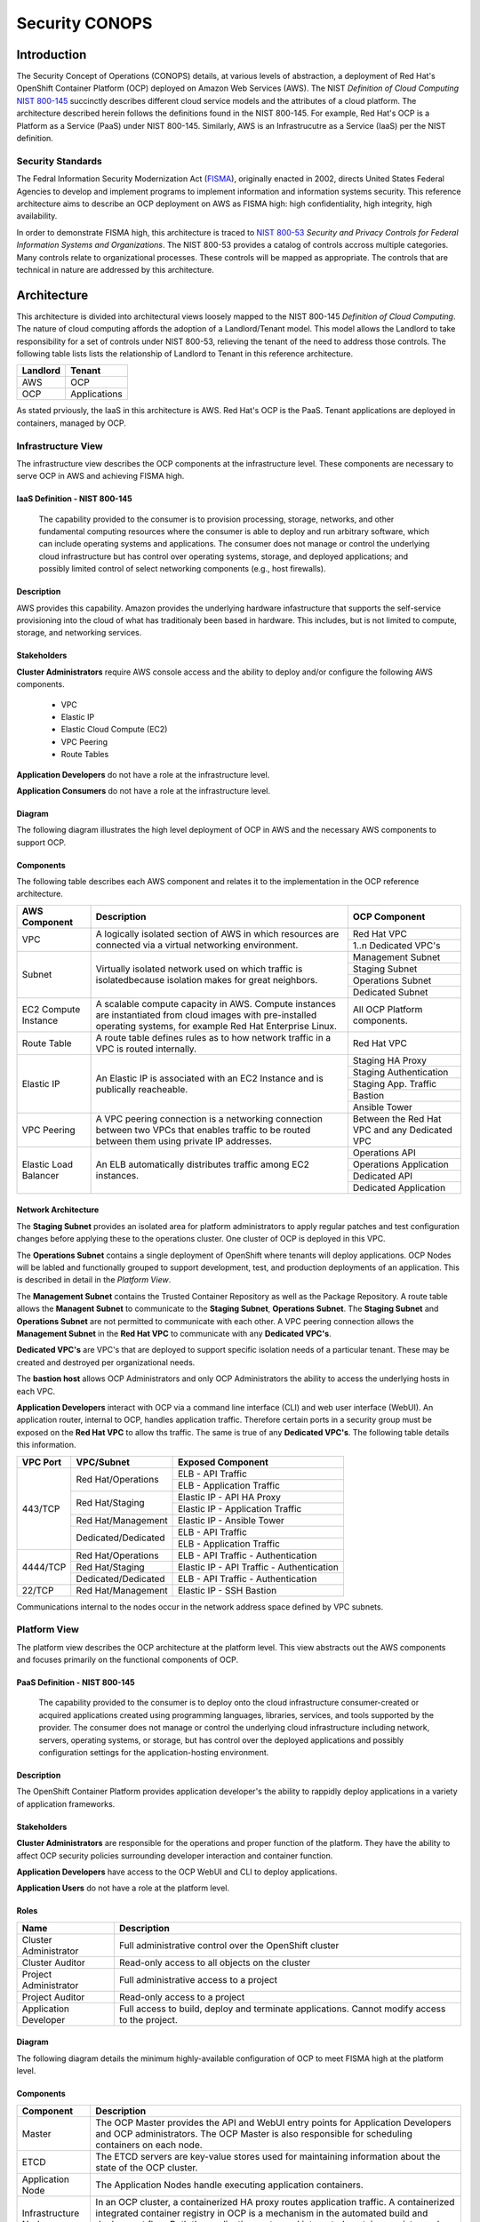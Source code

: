 .. _sec_conops:

***************
Security CONOPS
***************

Introduction
============
The Security Concept of Operations (CONOPS) details, at various levels of abstraction, a
deployment of Red Hat's OpenShift Container Platform (OCP) deployed on Amazon Web Services (AWS).  The NIST *Definition of Cloud Computing* `NIST 800-145`_ succinctly describes different cloud service models and the attributes of a cloud platform.  The architecture described herein follows the definitions found in the NIST 800-145.  For example, Red Hat's OCP is a Platform as a Service (PaaS) under NIST 800-145.  Similarly, AWS is an Infrastrucutre as a Service (IaaS) per the NIST definition.

Security Standards
------------------
The Fedral Information Security Modernization Act (`FISMA`_), originally enacted in 2002, directs United States Federal Agencies to develop and implement programs to implement information and information systems security.  This reference architecture aims to describe an OCP deployment on AWS as FISMA high: high confidentiality, high integrity, high availability.

In order to demonstrate FISMA high, this architecture is traced to `NIST 800-53`_ *Security and Privacy Controls for Federal Information Systems and Organizations*.  The NIST 800-53 provides a catalog of controls accross multiple categories.  Many controls relate to organizational processes.  These controls will be mapped as appropriate.  The controls that are technical in nature are addressed by this architecture.

Architecture
============
This architecture is divided into architectural views loosely mapped to the NIST 800-145 *Definition of Cloud Computing*.  The nature of cloud computing affords the adoption of a Landlord/Tenant model.  This model allows the Landlord to take responsibility for a set of controls under NIST 800-53, relieving the tenant of the need to address those controls.  The following table lists lists the relationship of Landlord to Tenant in this reference architecture.

+--------------+---------------+
| Landlord     |        Tenant |
+==============+===============+
| AWS          |  OCP          |
+--------------+---------------+
| OCP          |  Applications |
+--------------+---------------+

As stated prviously, the IaaS in this architecture is AWS.  Red Hat's OCP is the PaaS.  Tenant applications are deployed in containers, managed by OCP.

Infrastructure View
-------------------
The infrastructure view describes the OCP components at the infrastructure level.  These components are necessary to serve OCP in AWS and achieving FISMA high.

IaaS Definition - NIST 800-145
~~~~~~~~~~~~~~~~~~~~~~~~~~~~~~
  The capability provided to the consumer is to provision processing, storage, networks, and other fundamental computing resources where the consumer is able to deploy and run arbitrary software, which can include operating systems and applications. The consumer does not manage or control the underlying cloud infrastructure but has control over operating systems, storage, and deployed applications; and possibly limited control of select networking components (e.g., host firewalls).

Description
~~~~~~~~~~~
AWS provides this capability.  Amazon provides the underlying hardware infastructure that supports the self-service provisioning into the cloud of what has traditionaly been based in hardware.  This includes, but is not limited to compute, storage, and networking services.

Stakeholders
~~~~~~~~~~~~
**Cluster Administrators** require AWS console access and the ability to deploy and/or configure the following AWS components.

 - VPC
 - Elastic IP
 - Elastic Cloud Compute (EC2)
 - VPC Peering
 - Route Tables

**Application Developers** do not have a role at the infrastructure level.

**Application Consumers** do not have a role at the infrastructure level.

Diagram
~~~~~~~
The following diagram illustrates the high level deployment of OCP in AWS and the necessary AWS components to support OCP.
|Infrastructure View|

Components
~~~~~~~~~~
The following table describes each AWS component and relates it to the implementation in the OCP reference architecture.

+---------------+---------------------------------------------------------+------------------------+
| AWS Component | Description                                             |  OCP Component         |
+===============+=========================================================+========================+
| VPC           | A logically isolated section of AWS in which resources  | Red Hat VPC            |
|               | are connected via a virtual networking environment.     +------------------------+
|               |                                                         | 1..n Dedicated VPC's   |
+---------------+---------------------------------------------------------+------------------------+
| Subnet        | Virtually isolated network used on which traffic        | Management Subnet      |
|               | is isolatedbecause isolation makes for great neighbors. +------------------------+
|               |                                                         | Staging Subnet         |
|               |                                                         +------------------------+
|               |                                                         | Operations Subnet      |
|               |                                                         +------------------------+
|               |                                                         | Dedicated Subnet       |
+---------------+---------------------------------------------------------+------------------------+
| EC2 Compute   | A scalable compute capacity in AWS.  Compute instances  | All OCP Platform       |
| Instance      | are instantiated from cloud images with pre-installed   | components.            |
|               | operating systems, for example Red Hat Enterprise Linux.|                        |
+---------------+---------------------------------------------------------+------------------------+
| Route Table   | A route table defines rules as to how network traffic   | Red Hat VPC            |
|               | in a VPC is routed internally.                          |                        |
+---------------+---------------------------------------------------------+------------------------+
| Elastic IP    | An Elastic IP is associated with an EC2 Instance and is | Staging HA Proxy       |
|               | publically reacheable.                                  +------------------------+
|               |                                                         | Staging Authentication |
|               |                                                         +------------------------+
|               |                                                         | Staging App. Traffic   |
|               |                                                         +------------------------+
|               |                                                         | Bastion                |
|               |                                                         +------------------------+
|               |                                                         | Ansible Tower          |
+---------------+---------------------------------------------------------+------------------------+
| VPC Peering   | A VPC peering connection is a networking connection     | Between the Red Hat    |
|               | between two VPCs that enables traffic to be routed      | VPC and any Dedicated  |
|               | between them using private IP addresses.                | VPC                    |
+---------------+---------------------------------------------------------+------------------------+
| Elastic Load  | An ELB automatically distributes traffic among EC2      | Operations API         |
| Balancer      | instances.                                              +------------------------+
|               |                                                         | Operations Application |
|               |                                                         +------------------------+
|               |                                                         | Dedicated API          |
|               |                                                         +------------------------+
|               |                                                         | Dedicated Application  |
+---------------+---------------------------------------------------------+------------------------+

Network Architecture
~~~~~~~~~~~~~~~~~~~~
The **Staging Subnet** provides an isolated area for platform administrators to apply regular patches and test configuration changes before applying these to the operations cluster.  One cluster of OCP is deployed in this VPC.

The **Operations Subnet** contains a single deployment of OpenShift where tenants will deploy applications.  OCP Nodes will be labled and functionally grouped to support development, test, and production deployments of an application.  This is described in detail in the *Platform View*.

The **Management Subnet** contains the Trusted Container Repository as well as the Package Repository.  A route table allows the **Managent Subnet** to communicate to the **Staging Subnet**, **Operations Subnet**.  The **Staging Subnet** and **Operations Subnet** are not permitted to communicate with each other. A VPC peering connection allows the **Management Subnet** in the **Red Hat VPC** to communicate with any **Dedicated VPC's**.

**Dedicated VPC's** are VPC's that are deployed to support specific isolation needs of a particular tenant.  These may be created and destroyed per organizational needs.

The **bastion host** allows OCP Administrators and only OCP Administrators the ability to access the underlying hosts in each VPC.

**Application Developers** interact with OCP via a command line interface (CLI) and web user interface (WebUI).  An application router, internal to OCP, handles application traffic.  Therefore certain ports in a security group must be exposed on the **Red Hat VPC** to allow ths traffic.  The same is true of any **Dedicated VPC's**.  The following table details this information.

+----------+---------------------+-------------------------------------------+
| VPC Port | VPC/Subnet          | Exposed Component                         |
+==========+=====================+===========================================+
| 443/TCP  | Red Hat/Operations  | ELB - API Traffic                         |
+          +                     +-------------------------------------------+
|          |                     | ELB - Application Traffic                 |
+          +---------------------+-------------------------------------------+
|          | Red Hat/Staging     | Elastic IP - API HA Proxy                 |
+          +                     +-------------------------------------------+
|          |                     | Elastic IP - Application Traffic          |
+          +---------------------+-------------------------------------------+
|          | Red Hat/Management  | Elastic IP - Ansible Tower                |
+          +---------------------+-------------------------------------------+
|          | Dedicated/Dedicated | ELB - API Traffic                         |
+          +                     +-------------------------------------------+
|          |                     | ELB - Application Traffic                 |
+----------+---------------------+-------------------------------------------+
| 4444/TCP | Red Hat/Operations  | ELB - API Traffic - Authentication        |
+          +---------------------+-------------------------------------------+
|          | Red Hat/Staging     | Elastic IP - API Traffic - Authentication |
+          +---------------------+-------------------------------------------+
|          | Dedicated/Dedicated | ELB - API Traffic - Authentication        |
+----------+---------------------+-------------------------------------------+
| 22/TCP   | Red Hat/Management  | Elastic IP - SSH Bastion                  |
+----------+---------------------+-------------------------------------------+

Communications internal to the nodes occur in the network address space defined by VPC subnets.

Platform View
-------------
The platform view describes the OCP architecture at the platform level.  This view abstracts out the AWS components and focuses primarily on the functional components of OCP.

PaaS Definition - NIST 800-145
~~~~~~~~~~~~~~~~~~~~~~~~~~~~~~
  The capability provided to the consumer is to deploy onto the cloud infrastructure consumer-created or acquired applications created using programming languages, libraries, services, and tools supported by the provider.  The consumer does not manage or control the underlying cloud infrastructure including network, servers, operating systems, or storage, but has control over the deployed applications and possibly configuration settings for the application-hosting environment.

Description
~~~~~~~~~~~
The OpenShift Container Platform provides application developer's the ability to rappidly deploy applications in a variety of application frameworks.

Stakeholders
~~~~~~~~~~~~
**Cluster Administrators** are responsible for the operations and proper function of the platform.  They have the ability to affect OCP security policies surrounding developer interaction and container function.

**Application Developers** have access to the OCP WebUI and CLI to deploy applications.

**Application Users** do not have a role at the platform level.

Roles
~~~~~
+----------------------+----------------------------------------------------------+
|Name                  | Description                                              |
+======================+==========================================================+
|Cluster Administrator | Full administrative control over the OpenShift cluster   |
+----------------------+----------------------------------------------------------+
|Cluster Auditor       | Read-only access to all objects on the cluster           |
+----------------------+----------------------------------------------------------+
|Project Administrator | Full administrative access to a project                  |
+----------------------+----------------------------------------------------------+
|Project Auditor       | Read-only access to a project                            |
+----------------------+----------------------------------------------------------+
|Application Developer | Full access to build, deploy and terminate applications. |
|                      | Cannot modify access to the project.                     |
+----------------------+----------------------------------------------------------+

Diagram
~~~~~~~
The following diagram details the minimum highly-available configuration of OCP to meet FISMA high at the platform level.

|Platform View|

Components
~~~~~~~~~~
+---------------------+-------------------------------------------------------------------------------------------------------------------------------------------------------------------------------------------------------------------------------------------------------------------------------------------------------------------+
| Component           | Description                                                                                                                                                                                                                                                                                                       |
+=====================+===================================================================================================================================================================================================================================================================================================================+
| Master              | The OCP Master provides the API and WebUI entry points for Application Developers and OCP administrators. The OCP Master is also responsible for scheduling containers on each node.                                                                                                                              |
+---------------------+-------------------------------------------------------------------------------------------------------------------------------------------------------------------------------------------------------------------------------------------------------------------------------------------------------------------+
| ETCD                | The ETCD servers are key-value stores used for maintaining information about the state of the OCP cluster.                                                                                                                                                                                                        |
+---------------------+-------------------------------------------------------------------------------------------------------------------------------------------------------------------------------------------------------------------------------------------------------------------------------------------------------------------+
| Application Node    | The Application Nodes handle executing application containers.                                                                                                                                                                                                                                                    |
+---------------------+-------------------------------------------------------------------------------------------------------------------------------------------------------------------------------------------------------------------------------------------------------------------------------------------------------------------+
| Infrastructure Node | In an OCP cluster, a containerized HA proxy routes application traffic.  A containerized integrated container registry in OCP is a mechanism in the automated build and deployment flow.  Both the application router and integrated container registry and only these components run on the Infrastructure Node. |
+---------------------+-------------------------------------------------------------------------------------------------------------------------------------------------------------------------------------------------------------------------------------------------------------------------------------------------------------------+

Network Architecture
~~~~~~~~~~~~~~~~~~~~~
The network architecture in the platform view is broken into two parts.  The first is the internal networking from between the EC2 instances supporting the platorm.  The second is the software defined networking layer enabling multi-tenant deployment of container based applications.

The following diagram illustrates the internetworking of the platform components of OCP.

|Platform Network|

The following table describes the port information of the internal platform components.

+-----------------------------+------------------------------+-----------------+--------------------------------------------------------------------------------------------------------------------------------------------------------------------------------------------------------------------------------------------+
| From                        | To                           | Port            | Notes                                                                                                                                                                                                                                      |
+=============================+==============================+=================+============================================================================================================================================================================================================================================+
| Application Traffic ELB     | OCP Infrastructure Node      | 443/TCP         |                                                                                                                                                                                                                                            |
+-----------------------------+------------------------------+-----------------+--------------------------------------------------------------------------------------------------------------------------------------------------------------------------------------------------------------------------------------------+
| API Traffic ELB             | HA and Authentication Proxy  | 8443/TCP        |                                                                                                                                                                                                                                            |
+-----------------------------+------------------------------+-----------------+--------------------------------------------------------------------------------------------------------------------------------------------------------------------------------------------------------------------------------------------+
| HA and Authentication Proxy | OCP Master                   | 8443/TCP        |                                                                                                                                                                                                                                            |
+-----------------------------+------------------------------+-----------------+--------------------------------------------------------------------------------------------------------------------------------------------------------------------------------------------------------------------------------------------+
| OCP Master                  | OCP Master and Loop          | 8053/TCP        | Required for DNS resolution of clustered services.                                                                                                                                                                                         |
+-----------------------------+------------------------------+-----------------+--------------------------------------------------------------------------------------------------------------------------------------------------------------------------------------------------------------------------------------------+
| OCP Master                  | OCP Master and Loop          | 8053/UDP        | Required for DNS resolution of clustered services.                                                                                                                                                                                         |
+-----------------------------+------------------------------+-----------------+--------------------------------------------------------------------------------------------------------------------------------------------------------------------------------------------------------------------------------------------+
| OCP Master                  | OCP Master                   | 2379/TCP        | Used for standalone etcd (clustered) to accept changes in state.                                                                                                                                                                           |
+-----------------------------+------------------------------+-----------------+--------------------------------------------------------------------------------------------------------------------------------------------------------------------------------------------------------------------------------------------+
| OCP Master                  | OCP Master                   | 2380/TCP        | etcd requires this port be open between masters for leader election and peering connections when using standalone etcd (clustered).                                                                                                        |
+-----------------------------+------------------------------+-----------------+--------------------------------------------------------------------------------------------------------------------------------------------------------------------------------------------------------------------------------------------+
| OCP Master                  | OCP Node                     | 4789/UDP        | Required for SDN communication between pods on separate hosts.                                                                                                                                                                             |
+-----------------------------+------------------------------+-----------------+--------------------------------------------------------------------------------------------------------------------------------------------------------------------------------------------------------------------------------------------+
| OCP Master                  | OCP Node                     | 10250/TCP       | The master proxies to node hosts via the Kubelet for oc commands.                                                                                                                                                                          |
+-----------------------------+------------------------------+-----------------+--------------------------------------------------------------------------------------------------------------------------------------------------------------------------------------------------------------------------------------------+
| OCP Node                    | OCP Master                   | 4789/UDP        | Required for SDN communication between pods on separate hosts.                                                                                                                                                                             |
+-----------------------------+------------------------------+-----------------+--------------------------------------------------------------------------------------------------------------------------------------------------------------------------------------------------------------------------------------------+
| OCP Node                    | OCP Master                   | 8053/TCP        | Required for DNS resolution of clustered services.                                                                                                                                                                                         |
+-----------------------------+------------------------------+-----------------+--------------------------------------------------------------------------------------------------------------------------------------------------------------------------------------------------------------------------------------------+
| OCP Node                    | OCP Master                   | 8053/UDP        | Required for DNS resolution of clustered services.                                                                                                                                                                                         |
+-----------------------------+------------------------------+-----------------+--------------------------------------------------------------------------------------------------------------------------------------------------------------------------------------------------------------------------------------------+
| OCP Node                    | OCP Master                   | 8443/TCP        |                                                                                                                                                                                                                                            |
+-----------------------------+------------------------------+-----------------+--------------------------------------------------------------------------------------------------------------------------------------------------------------------------------------------------------------------------------------------+
| All                         | Package Repository           | 443/TCP         |                                                                                                                                                                                                                                            |
+-----------------------------+------------------------------+-----------------+--------------------------------------------------------------------------------------------------------------------------------------------------------------------------------------------------------------------------------------------+
| OCP Node                    | Trusted Container Repository | 443/TCP         |                                                                                                                                                                                                                                            |
+-----------------------------+------------------------------+-----------------+--------------------------------------------------------------------------------------------------------------------------------------------------------------------------------------------------------------------------------------------+
| Bastion                     | All                          | 22/TCP          | SSH                                                                                                                                                                                                                                        |
+-----------------------------+------------------------------+-----------------+--------------------------------------------------------------------------------------------------------------------------------------------------------------------------------------------------------------------------------------------+
| Ansible Tower               | All                          | 22/TCP          | SSH used during Ansible Plays                                                                                                                                                                                                              |
+-----------------------------+------------------------------+-----------------+--------------------------------------------------------------------------------------------------------------------------------------------------------------------------------------------------------------------------------------------+
| OCP Node                    | Gluster Node                 | 49152-49251/TCP | For client communication with Red Hat Gluster Storage 2.1 and for brick processes depending on the availability of the ports. The total number of ports required to be open depends on the total number of bricks exported on the machine. |
+-----------------------------+------------------------------+-----------------+--------------------------------------------------------------------------------------------------------------------------------------------------------------------------------------------------------------------------------------------+
| Gluster Node                | Gluster Node                 | 24007/TCP       | For glusterd (for management).                                                                                                                                                                                                             |
+-----------------------------+------------------------------+-----------------+--------------------------------------------------------------------------------------------------------------------------------------------------------------------------------------------------------------------------------------------+

In order to achieve network traffic isolation between containers owned by different tenants running on the same node, the traffic must be encapsulated.  This capability is provided by OpenVSwitch which encapsulates the OSI L2 traffic from the containers in the L3 traffic between the nodes.  The packets are then tagged by an 24 bit value known as a VXLan Network Identifier (VNID).  A VNID corresponds to a project space in OCP and is transparent to both the **Application Developer** and **Application User**.  In order to utilize this option the *redhat/openshift-ovs-multitenant* must be selected during the installation.

The L3 traffic between nodes is sent as UDP packets to port 4789.

More information on the `software defined network`_ in OCP can be found in the online documentation.

Platform Security - Platform Users
~~~~~~~~~~~~~~~~~~~~~~~~~~~~~~~~~~
Regardless of the user role, all users are subject to `authorization policies`_ managed in the OCP cluster.  Authorization polcies dictate what a user can and cannot do.  Policies are enforce at the project (local) level, and separately at the cluster level.

The following table describes the elements comprising an authorization role.

+----------+--------------------------------------------------------------------------------------------------------------+
| Rules    | Sets of permitted verbs on a set of objects. For example, whether something can create pods.                 |
+==========+==============================================================================================================+
| Roles    | Collections of rules. Users and groups can be associated with, or bound to, multiple roles at the same time. |
+----------+--------------------------------------------------------------------------------------------------------------+
| Bindings | Associations between users and/or groups with a role.                                                        |
+----------+--------------------------------------------------------------------------------------------------------------+

Platform Security - Container Security
~~~~~~~~~~~~~~~~~~~~~~~~~~~~~~~~~~~~~~
Container security occurs at multiple levels.  At the platform level, OCP applies `security context constraints`_ (SCC's) to manage what a container can and cannot do.  OCP provides a number of SCC's out of the box.  The default SCC is highly restrictive to unprivileged containers.

Unprivileged containers are containers deployed in a tenant application.  Specific action is required on the part of the **Cluster Administrator** to allow an **Application Developer** the ability to deploy a container with escallated privileges.

A notable attribute of SCC's is the user ID enforcement.  When a container executes, the entry process runs in the container as a specified user ID.  The *restricted* SCC forces the container to be run as a very high UID.  This prevents a container from being deployed where the internal user ID is set to 0 (root).

Storage Architecture
~~~~~~~~~~~~~~~~~~~~
Managing storage is a distinct problem from managing compute resources. OpenShift Container Platform leverages the Kubernetes persistent volume (PV) framework to allow administrators to provision persistent storage for a cluster. Using persistent volume claims (PVCs), developers can request PV resources without having specific knowledge of the underlying storage infrastructure.

In this reference architecture, storage services are provided through a managed storage tier, implemented by Red Hat Gluster Storage (Gluster).  Gluster provides a fault-tolerant and highly available network storage resource, efficiently rationed to tenant applications as PVs.  Since the storage interface to developers is managed by the Kubernetes PVC resource, the details of the underlying storage implementation are abstracted.

PVCs are specific to a project and are created and used by developers as a means to use a PV. PV resources on their own are not scoped to any single project; they can be shared across the entire OpenShift Container Platform cluster and claimed from any project. After a PV has been bound to a PVC, however, that PV cannot then be bound to additional PVCs. This has the effect of scoping a bound PV to a single namespace (that of the binding project).

The Gluster storage services are provided through a dedicated cluster of AWS instances within the scope of the platform VPC.  Administrators allocate storage resources, creating a pool of available PVs in standard sizes, and monitor the capacity of the underlying storage resources.  As PVs are released, administrators ensure the deletion and reclamation of storage resources, returning capacity to the pool of available PVs.

Platform Security - Storage Security
~~~~~~~~~~~~~~~~~~~~~~~~~~~~~~~~~~~~
Gluster complies with data protection requirements through secure configuration of the storage resources and transport protocols.  At rest, data is protected by LUKS encryption of the of the AWS EBS devices.  This ensures that access to EBS volumes or snapshots by unauthorized mechanisms are unable to extract any usable information from the storage tier.  Configuration of LUKS encryption in Red Hat Enterprise Linux 7 is configured according to the `Encryption chapter of the RHEL 7 Security Guide`_.

During transit, information is protected through configuration of SSL connections, and enforcement of mutually authenticated TLS connections.  For more information, refer to `Configuring Network Encryption in Red Hat Gluster Storage`_.

Diagram
~~~~~~~
The following diagram depicts the mapping of storage devices to application resources within OCP.  The LUKS encryption is enabled at the EBS device, ensuring that all data is encrypted prior to writing to disk.  This architecture is designed to be compatible with the OCP and Kubernetes roadmaps, specifically with reference to upcoming dynamic provisioning features.

|Storage View|

In this view, the synchronous replication is shown between availability zones of the IaaS tier.  This ensures high availability and integrity of data stored within the platform.

|Storage Replication View|

Application View
----------------
Definition
~~~~~~~~~~
The application view describes the OCP architecture at the application level.  This view focuses on the services and interfaces available to project tenants within the platform.

Description
~~~~~~~~~~~
Actors
~~~~~~

**Application Developers**

**OCP Administrators** are responsible for the creation of tenant projects and assignment of proper roles of project administrators.

**Project Administrators** are responsible for assignment of proper roles within the scope of a single tenant project.  They have the ability to affect security policies surrounding developer interaction and container function, including the ability to grant privileges to administer, edit, or view project level resources.

**Application Developers** have access to the OCP WebUI and CLI to create, build, deploy, and delete applications within the scope of a project, subject to the roles and privileges assigned by the Project Administrators.

**Application Users** do not have a role at the application level.

Application Security - Sensitive Configuration Data
~~~~~~~~~~~~~~~~~~~~~~~~~~~~~~~~~~~~~~~~~~~~~~~~~~~
There is often a need to provide sensitive data for the proper configuration of the application or service component.  For instance, it may be necessary to provide encryption keys, passwords, configuration files, private source repository credentials, and other data considered sensitive.  This data often varies between environments, such as database passwords or SSL server certificates.  Secrets provide a mechanism to decouple sensitive content from the pods that use it, removing the necessity of storing this data on the filesystem or within the container image itself.  This mechanism promotes best practices for abstracting environment-specific configuration data away from the build process, as well as provides an encrypted storage mechanism.  For more information on this topic, refer to the `Secrets documentation`_.

Diagram
~~~~~~~
The following diagram details the conceptual use of project resources to build and deploy applications within a project.

|Application View|

Components
~~~~~~~~~~
+------------------------+--------------------------------------------------------------------------------------------------------------------------------------------------------------------------------------------------------------------------------------------------------------------------------------------------------------------------------------------------------------------------------------------------------------------------------------------------------------------------------------------------------------------------------------------------------------+
| Component              |                                                                                                                                                                                                                                                                                                                                                                                                                                                                                                                                                              |
+========================+==============================================================================================================================================================================================================================================================================================================================================================================================================================================================================================================================================================+
| Dev                    | Application Developers interact with the platform by creating project resource definitions, and by pushing application code revisions to the enterprise hosted git service.                                                                                                                                                                                                                                                                                                                                                                                  |
+------------------------+--------------------------------------------------------------------------------------------------------------------------------------------------------------------------------------------------------------------------------------------------------------------------------------------------------------------------------------------------------------------------------------------------------------------------------------------------------------------------------------------------------------------------------------------------------------+
| App Code               | The source code artifacts implementing the business logic of an application service or component.                                                                                                                                                                                                                                                                                                                                                                                                                                                            |
+------------------------+--------------------------------------------------------------------------------------------------------------------------------------------------------------------------------------------------------------------------------------------------------------------------------------------------------------------------------------------------------------------------------------------------------------------------------------------------------------------------------------------------------------------------------------------------------------+
| git                    | The source code configuration management system.  For this architecture, the git service is assumed to be provided externally, as a corporate or project team resource.                                                                                                                                                                                                                                                                                                                                                                                      |
+------------------------+--------------------------------------------------------------------------------------------------------------------------------------------------------------------------------------------------------------------------------------------------------------------------------------------------------------------------------------------------------------------------------------------------------------------------------------------------------------------------------------------------------------------------------------------------------------+
| Build Config           | A build configuration describes a single build definition and a set of triggers for when a new build should be created.  For in depth description of builds and OCP build configurations, refer to the `Build documentation`_                                                                                                                                                                                                                                                                                                                                |
+------------------------+--------------------------------------------------------------------------------------------------------------------------------------------------------------------------------------------------------------------------------------------------------------------------------------------------------------------------------------------------------------------------------------------------------------------------------------------------------------------------------------------------------------------------------------------------------------+
| Integrated Registry    | The OCP integrated registry is a controlled container image registry for storing OCP container images and completed application builds.  For more information regarding the integrated registry, refer to the `Image Registry documentation`_.                                                                                                                                                                                                                                                                                                               |
+------------------------+--------------------------------------------------------------------------------------------------------------------------------------------------------------------------------------------------------------------------------------------------------------------------------------------------------------------------------------------------------------------------------------------------------------------------------------------------------------------------------------------------------------------------------------------------------------+
| Builder Image          | A builder image is a pre-defined container image that stores the build process for compilation and assembly of application source code.  It houses the compiler binaries required for interpretation of source code, and the tools necessary for building application images.                                                                                                                                                                                                                                                                                |
+------------------------+--------------------------------------------------------------------------------------------------------------------------------------------------------------------------------------------------------------------------------------------------------------------------------------------------------------------------------------------------------------------------------------------------------------------------------------------------------------------------------------------------------------------------------------------------------------+
| builder                | The builder is a container derived from the builder image.  It produces an application image using the defined build process using the compiler binaries.                                                                                                                                                                                                                                                                                                                                                                                                    |
+------------------------+--------------------------------------------------------------------------------------------------------------------------------------------------------------------------------------------------------------------------------------------------------------------------------------------------------------------------------------------------------------------------------------------------------------------------------------------------------------------------------------------------------------------------------------------------------------+
| App Image              | An Application Image is produced as a result of the application build process.  It is composed of a certified base image, application server components, required configurations, and finally, the compiled application source code.                                                                                                                                                                                                                                                                                                                         |
+------------------------+--------------------------------------------------------------------------------------------------------------------------------------------------------------------------------------------------------------------------------------------------------------------------------------------------------------------------------------------------------------------------------------------------------------------------------------------------------------------------------------------------------------------------------------------------------------+
| Deployment Config      | The deployment config defines the requirements and configuration of resources necessary for operations of the application component.  For more information regarding the deployment config, refer to the `Deployment documentation`_.                                                                                                                                                                                                                                                                                                                        |
+------------------------+--------------------------------------------------------------------------------------------------------------------------------------------------------------------------------------------------------------------------------------------------------------------------------------------------------------------------------------------------------------------------------------------------------------------------------------------------------------------------------------------------------------------------------------------------------------+
| Deployer               | The deployer is container responsible for setting up the operational environment of the application container.                                                                                                                                                                                                                                                                                                                                                                                                                                               |
+------------------------+--------------------------------------------------------------------------------------------------------------------------------------------------------------------------------------------------------------------------------------------------------------------------------------------------------------------------------------------------------------------------------------------------------------------------------------------------------------------------------------------------------------------------------------------------------------+
| Pod                    | OpenShift Container Platform leverages the Kubernetes concept of a pod, which is one or more containers deployed together on one host, and the smallest compute unit that can be defined, deployed, and managed.  For more information regarding Pods, refer to the `Pod documentation`_                                                                                                                                                                                                                                                                     |
+------------------------+--------------------------------------------------------------------------------------------------------------------------------------------------------------------------------------------------------------------------------------------------------------------------------------------------------------------------------------------------------------------------------------------------------------------------------------------------------------------------------------------------------------------------------------------------------------+
| App Container          | The application container is the running instance of an application image, as defined by the deployment configuration.                                                                                                                                                                                                                                                                                                                                                                                                                                       |
+------------------------+--------------------------------------------------------------------------------------------------------------------------------------------------------------------------------------------------------------------------------------------------------------------------------------------------------------------------------------------------------------------------------------------------------------------------------------------------------------------------------------------------------------------------------------------------------------+
| etcd                   | EtcD is the key-value database for OCP state and configuration information.                                                                                                                                                                                                                                                                                                                                                                                                                                                                                  |
+------------------------+--------------------------------------------------------------------------------------------------------------------------------------------------------------------------------------------------------------------------------------------------------------------------------------------------------------------------------------------------------------------------------------------------------------------------------------------------------------------------------------------------------------------------------------------------------------+
| Secrets                | Secrets provide a mechanism to hold information such as encryption keys, passwords, config files, private source repository credentials, and other data considered sensitive. Secrets decouple sensitive content from the pods that use it and can be mounted into containers using a volume plug-in or used by the system to perform actions on behalf of a pod.  For more information regarding Secrets, refer to the `Secrets documentation`_.                                                                                                            |
+------------------------+--------------------------------------------------------------------------------------------------------------------------------------------------------------------------------------------------------------------------------------------------------------------------------------------------------------------------------------------------------------------------------------------------------------------------------------------------------------------------------------------------------------------------------------------------------------+
| Persistent Volume      | A Persistent Volume is a storage resource in OCP. Storage is provisioned by the cluster administrators by creating PersistentVolume objects from the storage infrastructure system.  Application Developers utilize Persistent Volumes by creating a Persistent Volume Claim within the scope of the project.  For more information regarding persistent storage, refer to the `Storage documentation`_.                                                                                                                                                     |
+------------------------+--------------------------------------------------------------------------------------------------------------------------------------------------------------------------------------------------------------------------------------------------------------------------------------------------------------------------------------------------------------------------------------------------------------------------------------------------------------------------------------------------------------------------------------------------------------+
| Log Aggregation        | In OCP, Log Aggregation is implemented as the integrated deployment of Elastic Search, FluentD, and Kibana (EFK).  This stack aggregates logs for a range of OCP services, including project resources deployed on the platform. Application developers can view the logs of the projects for which they have view access. The EFK stack aggregates logs from hosts and applications, whether coming from multiple containers or even deleted pods.  For more information regarding log aggregation in OCP, refer to the `Aggregate Logging documentation`_. |
+------------------------+--------------------------------------------------------------------------------------------------------------------------------------------------------------------------------------------------------------------------------------------------------------------------------------------------------------------------------------------------------------------------------------------------------------------------------------------------------------------------------------------------------------------------------------------------------------+
| Replication Controller | A replication controller ensures that a specified number of replicas of a pod are running at all times. If pods exit or are deleted, the replication controller acts to instantiate more up to the defined number. Likewise, if there are more running than desired, it deletes as many as necessary to match the defined amount.  For more information regarding replication controllers, refer to the `Replication Controller documentation`_.                                                                                                             |
+------------------------+--------------------------------------------------------------------------------------------------------------------------------------------------------------------------------------------------------------------------------------------------------------------------------------------------------------------------------------------------------------------------------------------------------------------------------------------------------------------------------------------------------------------------------------------------------------+
| Services               | A service serves as an internal load balancer. It identifies a set of replicated pods in order to proxy the connections it receives to them. Backing pods can be added to or removed from a service arbitrarily while the service remains consistently available, enabling anything that depends on the service to refer to it at a consistent internal address.  For more information regarding services, refer to the `Services documentation`_.                                                                                                           |
+------------------------+--------------------------------------------------------------------------------------------------------------------------------------------------------------------------------------------------------------------------------------------------------------------------------------------------------------------------------------------------------------------------------------------------------------------------------------------------------------------------------------------------------------------------------------------------------------+
| Routes                 | An OpenShift Container Platform route exposes a service at a host name, like www.example.com, so that external clients can reach it by name.  For more information regarding routes, refer to the `Routes documentation`_.                                                                                                                                                                                                                                                                                                                                   |
+------------------------+--------------------------------------------------------------------------------------------------------------------------------------------------------------------------------------------------------------------------------------------------------------------------------------------------------------------------------------------------------------------------------------------------------------------------------------------------------------------------------------------------------------------------------------------------------------+
| Router                 | Routers enable routes created by developers to be used by external clients. A router uses the service selector to find the service and the endpoints backing the service. When both router and service provide load balancing, OCP uses the router load balancing. A routers detects relevant changes in the IP addresses of its services, and adapts its configuration accordingly.  For more information regarding routers, refer to the `Routers documentation`_.                                                                                         |
+------------------------+--------------------------------------------------------------------------------------------------------------------------------------------------------------------------------------------------------------------------------------------------------------------------------------------------------------------------------------------------------------------------------------------------------------------------------------------------------------------------------------------------------------------------------------------------------------+
| User                   | In this context, a user is the entity attempting to access the application deployed within the platform.  They are assigned no special roles or permissions within the platform, and only have access to the resources exposed via routes by the application developers.                                                                                                                                                                                                                                                                                     |
+------------------------+--------------------------------------------------------------------------------------------------------------------------------------------------------------------------------------------------------------------------------------------------------------------------------------------------------------------------------------------------------------------------------------------------------------------------------------------------------------------------------------------------------------------------------------------------------------+

Container View
--------------

Definition
~~~~~~~~~~
A container in the context of an information system is an operating system level virtualization method, provided by kernel constructs, for isolating prcesses using a single kernel.

Due to the value of containers to the information technology field, the definition for both the container image specification and runtime are managed by a community of interested parties: `Open Container Initiative`_ (OCI).  The technical definition is divided into an Image Specification (image-spec) and Runtime Specification (runtime-spec).

Description
~~~~~~~~~~~
The container view describes the constructs used in **OCIF** and **runc** process isolation.  This view addresses a single container regardless of being run in the OCP cluster.

Actors
~~~~~~
**Platform Administrators** are responsible for two specific container processes in the OCP cluster.  The first is an integrated container registry.  The second is an application traffic HAProxy router, running in a container.  While these nominally operate without intervention, their continued operation falls under the responsibility of the **Platform Administrators**.

**Application Developers** do not necessarily need to be aware of the container construct in OCP.  An **Application Developer** can deploy a containerized application inside OCP simply by providing OCP a source code repository.  At this point OCP automatically builds the source into and deploys a containerized application.

Container Filesystem
~~~~~~~~~~~~~~~~~~~~
A single container as it exists on the host's filesystem is actually a multi-layer filesystem: UnionFS.  Each container image consists of a *Kernel* library layer, *bootfs*, and *Base Image*.  Additional layers may contain application libraries and binaries.  Once this container image is built, it is immutable.  This has implications:

  1. Any patches to a lower layer of the container (e.g. the base image) require the container to be rebuild from that level up.
  2. Without an externally mounted persistent storage share, any data written to the container's file system is lost when that container is destroyed.

The following graphic presents a simplified view of a layered container image.

|Container Image|

External storage can be provided to the container and mounted as a file system in the container for data persistence.  The platform layer abstracts the *Persistent Volume* from the container.  The container has no knowledge of the nature of the underlying storage share; only that it has a file system to which it can write.

Kernel Components
~~~~~~~~~~~~~~~~~

A container is constructed using Linux kernel mechanisms, some of which have existed for over 10 years.  The following table describes these kernel mechanisms and their role in isolating processes.

+---------------------+----------------------------------------------------------------------------------------------------------------------------------------------------------------------------------------------------------------------------------+
| Component           | Purpose                                                                                                                                                                                                                          |
+=====================+==================================================================================================================================================================================================================================+
| SELinux             | SELinux, a core component of Red Hat Enterprise Linux, labels processes and filesystems, enforcing mandatory access control.  Each containerized process receives a unique SELinux category.                                     |
+---------------------+----------------------------------------------------------------------------------------------------------------------------------------------------------------------------------------------------------------------------------+
| CGroups             | CGroups provide resource constraints preventing run-away processes.                                                                                                                                                              |
+---------------------+----------------------------------------------------------------------------------------------------------------------------------------------------------------------------------------------------------------------------------+
| Kernel Namespaces   | Namespaces allow resources to have identical names in the context of that resource, but unique names from perspective of the host.  For example, the PID namespace allows for PID 0 in each container, but be PID N on the host. |
+---------------------+----------------------------------------------------------------------------------------------------------------------------------------------------------------------------------------------------------------------------------+
| Kernel Capabilities | Capabilities are process permission controls that group system calls in different categories.  By default, all capabilities are removed for unprivileged containers.                                                             |
+---------------------+----------------------------------------------------------------------------------------------------------------------------------------------------------------------------------------------------------------------------------+
| Secomp              | Secure computing assists with creating sandboxes by defining which system calls should be blocked.                                                                                                                               |
+---------------------+----------------------------------------------------------------------------------------------------------------------------------------------------------------------------------------------------------------------------------+

SELinux
~~~~~~~
The criticality of protecting the platform in a multi-tenant environment cannot be understated.  As a result, the protection offered by SELinux Multi-Category Security (MCS) as an integral component of the layered security model within the `Red Hat Enterprise Linux Docker Security Policy`_ is indispensable.  RHEL's Container MCS policy is derived and extended from `sVirt`_, the SELinux policy for isolating virtual machine hypervisor processes.  sVirt policy has been developed, refined, and continuously tested since 2009, and offers a mature and validated model for infrastructure protection.  It is the gold standard of preventing a compromised process from gaining additional privileges or access to components of the system that have not been specifically allowed by policy.

|SELinux MCS Annotation|

In a SELinux-labeled file or process, there multiple fields that affect how the policy is evaluated.  Most critical for interpretation of the container MCS policy are the `type` and `category` fields.  In the case of a container process, the `type` will be `svirt_lxc_net_t`.  This indicates that the process will only be allowed to invoke system actions that have been explicitly whitelisted in the policy.  On the other hand, the `category` fields will be uniquely assigned for each process.  This ensures that container processes on the same physical system are not permitted to interact at the system level, and that tenants in the multi-tenant system are unable to access or affect other tenants.

.. _NIST 800-145: http://nvlpubs.nist.gov/nistpubs/Legacy/SP/nistspecialpublication800-145.pdf
.. _FISMA: http://csrc.nist.gov/drivers/documents/FISMA-final.pdf
.. _NIST 800-53: https://web.nvd.nist.gov/view/800-53/home
.. _software defined network: https://docs.openshift.com/container-platform/3.3/architecture/additional_concepts/sdn.html
.. _authorization policies: https://docs.openshift.com/container-platform/3.3/architecture/additional_concepts/authorization.html#architecture-additional-concepts-authorization
.. _security context constraints: https://docs.openshift.com/container-platform/3.3/architecture/additional_concepts/authorization.html#security-context-constraints
.. _Configuring Network Encryption in Red Hat Gluster Storage: https://access.redhat.com/documentation/en-US/Red_Hat_Storage/3.1/html/Administration_Guide/chap-Network_Encryption.html
.. _Encryption chapter of the RHEL 7 Security Guide: https://access.redhat.com/documentation/en-US/Red_Hat_Enterprise_Linux/7/html/Security_Guide/sec-Encryption.html
.. _Secrets documentation: https://docs.openshift.com/container-platform/3.3/dev_guide/secrets.html
.. _Image Registry documentation: https://docs.openshift.com/container-platform/3.3/architecture/infrastructure_components/image_registry.html
.. _Deployment documentation: https://docs.openshift.com/container-platform/3.3/dev_guide/deployments.html
.. _Build documentation: https://docs.openshift.com/container-platform/3.3/dev_guide/builds.html
.. _Pod documentation: https://docs.openshift.com/container-platform/3.3/architecture/core_concepts/pods_and_services.html#pods
.. _Storage documentation: https://docs.openshift.com/container-platform/3.3/architecture/additional_concepts/storage.html
.. _Aggregate Logging documentation: https://docs.openshift.com/container-platform/3.3/install_config/aggregate_logging.html
.. _Replication Controller documentation: https://docs.openshift.com/container-platform/3.3/architecture/core_concepts/deployments.html#replication-controllers
.. _Services documentation: https://docs.openshift.com/container-platform/3.3/architecture/core_concepts/pods_and_services.html#services
.. _Routes documentation: https://docs.openshift.com/container-platform/3.3/architecture/core_concepts/routes.html
.. _Routers documentation: https://docs.openshift.com/container-platform/3.3/architecture/core_concepts/routes.html#routers
.. _Open Container Initiative: https://www.opencontainers.org/
.. _Image Specification: http://www.github.com/opencontainers/image-spec
.. _Runtime Specification: http://www.github.com/opencontainers/runtime-spec
.. _Red Hat Enterprise Linux Docker Security Policy: https://access.redhat.com/documentation/en/red-hat-enterprise-linux-atomic-host/7/paged/container-security-guide/chapter-6-docker-selinux-security-policy
.. _sVirt: https://access.redhat.com/documentation/en-US/Red_Hat_Enterprise_Linux/7/html/Virtualization_Security_Guide/chap-Virtualization_Security_Guide-sVirt.html

.. |Infrastructure View| image:: /images/architecture/InfrastructureView.png
.. |Storage View| image:: /images/architecture/StorageView.png
.. |Storage Replication View| image:: /images/architecture/StorageReplicationView.png
.. |Platform View| image:: /images/architecture/PlatformView.png
.. |Application View| image:: /images/architecture/ApplicationView.png
.. |Container Image| image:: /images/architecture/ContainerLayers.png
.. |Platform Network| image:: /images/architecture/PlatformNetwork.png
.. |SELinux MCS Annotation| image:: /images/architecture/SELinuxMCS.png